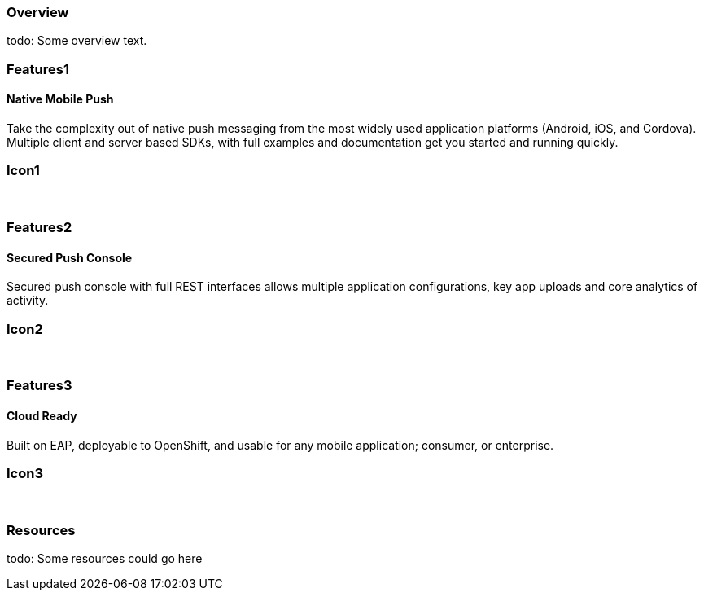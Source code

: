 :awestruct-layout: product-overview
:leveloffset: 1

== Overview

todo: Some overview text.

== Features1

=== Native Mobile Push

Take the complexity out of native push messaging from the most widely used application platforms (Android, iOS, and Cordova).
Multiple client and server based SDKs, with full examples and documentation get you started and running quickly.

== Icon1

[.fa .fa-mobile .fa-5x .fa-fw]#&nbsp;#

== Features2

=== Secured Push Console

Secured push console with full REST interfaces allows multiple application configurations, key app uploads and core analytics of activity.

== Icon2
[.fa .fa-wrench .fa-5x .fa-fw]#&nbsp;#


== Features3

=== Cloud Ready

Built on EAP, deployable to OpenShift, and usable for any mobile application; consumer, or enterprise.

== Icon3
[.fa .fa-cloud .fa-5x .fa-fw]#&nbsp;#

== Resources

todo: Some resources could go here
